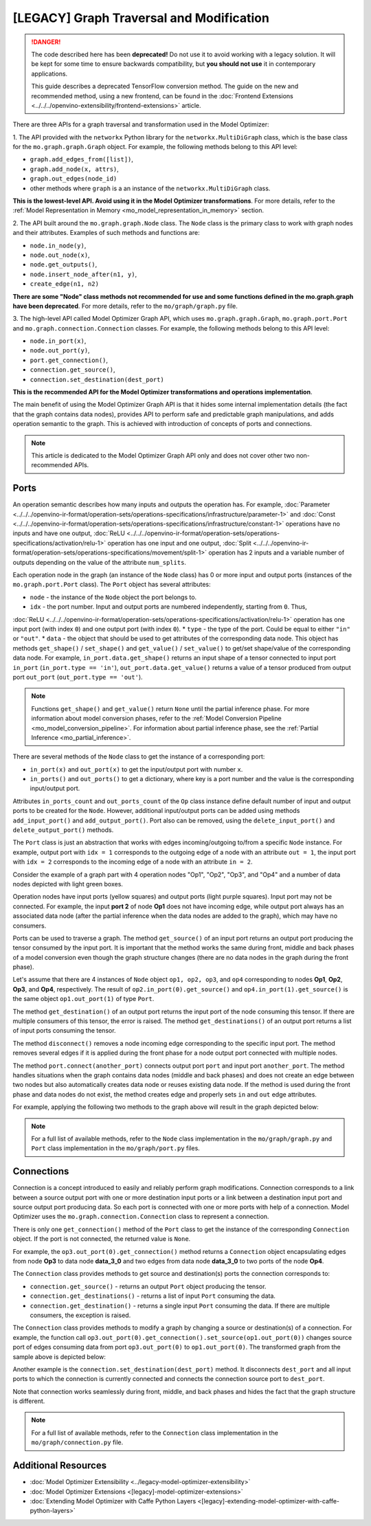 .. {#../legacy-model-optimizer-extensibility_Model_Optimizer_Ports_Connections}

[LEGACY] Graph Traversal and Modification
===========================================

.. meta::
   :description: Learn about deprecated APIs and the Port and Connection classes 
                 in Model Optimizer used for graph traversal and transformation.

.. danger::

   The code described here has been **deprecated!** Do not use it to avoid working with a legacy solution. It will be kept for some time to ensure backwards compatibility, but **you should not use** it in contemporary applications.

   This guide describes a deprecated TensorFlow conversion method. The guide on the new and recommended method, using a new frontend, can be found in the  :doc:`Frontend Extensions <../../../openvino-extensibility/frontend-extensions>` article. 

There are three APIs for a graph traversal and transformation used in the Model Optimizer:

1. The API provided with the ``networkx`` Python library for the ``networkx.MultiDiGraph`` class, which is the base class for
the ``mo.graph.graph.Graph`` object. For example, the following methods belong to this API level: 

* ``graph.add_edges_from([list])``,
* ``graph.add_node(x, attrs)``, 
* ``graph.out_edges(node_id)`` 
* other methods where ``graph`` is a an instance of the ``networkx.MultiDiGraph`` class.

**This is the lowest-level API. Avoid using it in the Model Optimizer transformations**. For more details, refer to the :ref:`Model Representation in Memory <mo_model_representation_in_memory>` section. 

2. The API built around the ``mo.graph.graph.Node`` class. The ``Node`` class is the primary class to work with graph nodes
and their attributes. Examples of such methods and functions are:

* ``node.in_node(y)``, 
* ``node.out_node(x)``,
* ``node.get_outputs()``,
* ``node.insert_node_after(n1, y)``,
* ``create_edge(n1, n2)``

**There are some "Node" class methods not recommended for use and some functions defined in the mo.graph.graph have been deprecated**. For more details, refer to the ``mo/graph/graph.py`` file. 

3. The high-level API called Model Optimizer Graph API, which uses ``mo.graph.graph.Graph``, ``mo.graph.port.Port`` and
``mo.graph.connection.Connection`` classes. For example, the following methods belong to this API level:

* ``node.in_port(x)``, 
* ``node.out_port(y)``, 
* ``port.get_connection()``, 
* ``connection.get_source()``,
* ``connection.set_destination(dest_port)``

**This is the recommended API for the Model Optimizer transformations and operations implementation**.

The main benefit of using the Model Optimizer Graph API is that it hides some internal implementation details (the fact that
the graph contains data nodes), provides API to perform safe and predictable graph manipulations, and adds operation
semantic to the graph. This is achieved with introduction of concepts of ports and connections. 

.. note:: 
   This article is dedicated to the Model Optimizer Graph API only and does not cover other two non-recommended APIs.

.. _mo_intro_ports:

=====
Ports
=====

An operation semantic describes how many inputs and outputs the operation has. For example, 
:doc:`Parameter <../../../openvino-ir-format/operation-sets/operations-specifications/infrastructure/parameter-1>` and :doc:`Const <../../../openvino-ir-format/operation-sets/operations-specifications/infrastructure/constant-1>` operations have no
inputs and have one output, :doc:`ReLU <../../../openvino-ir-format/operation-sets/operations-specifications/activation/relu-1>` operation has one input and one output, 
:doc:`Split <../../../openvino-ir-format/operation-sets/operations-specifications/movement/split-1>` operation has 2 inputs and a variable number of outputs depending on the value of the
attribute ``num_splits``.

Each operation node in the graph (an instance of the ``Node`` class) has 0 or more input and output ports (instances of
the ``mo.graph.port.Port`` class). The ``Port`` object has several attributes:

* ``node`` - the instance of the ``Node`` object the port belongs to.
* ``idx`` - the port number. Input and output ports are numbered independently, starting from ``0``. Thus, 
:doc:`ReLU <../../../openvino-ir-format/operation-sets/operations-specifications/activation/relu-1>` operation has one input port (with index ``0``) and one output port (with index ``0``).
* ``type`` - the type of the port. Could be equal to either ``"in"`` or ``"out"``.
* ``data`` - the object that should be used to get attributes of the corresponding data node. This object has methods ``get_shape()`` / ``set_shape()`` and ``get_value()`` / ``set_value()`` to get/set shape/value of the corresponding data node. For example, ``in_port.data.get_shape()`` returns an input shape of a tensor connected to input port ``in_port`` (``in_port.type == 'in'``), ``out_port.data.get_value()`` returns a value of a tensor produced from output port ``out_port`` (``out_port.type == 'out'``).

.. note:: 
   Functions ``get_shape()`` and ``get_value()`` return ``None`` until the partial inference phase. For more information  about model conversion phases, refer to the :ref:`Model Conversion Pipeline <mo_model_conversion_pipeline>`. For information about partial inference phase, see the :ref:`Partial Inference <mo_partial_inference>`.

There are several methods of the ``Node`` class to get the instance of a corresponding port:

* ``in_port(x)`` and ``out_port(x)`` to get the input/output port with number ``x``.
* ``in_ports()`` and ``out_ports()`` to get a dictionary, where key is a port number and the value is the corresponding input/output port.

Attributes ``in_ports_count`` and ``out_ports_count`` of the ``Op`` class instance define default number of input and output
ports to be created for the ``Node``. However, additional input/output ports can be added using methods
``add_input_port()`` and ``add_output_port()``. Port also can be removed, using the ``delete_input_port()`` and
``delete_output_port()`` methods.

The ``Port`` class is just an abstraction that works with edges incoming/outgoing to/from a specific ``Node`` instance. For
example, output port with ``idx = 1`` corresponds to the outgoing edge of a node with an attribute ``out = 1``, the input
port with ``idx = 2`` corresponds to the incoming edge of a node with an attribute ``in = 2``.

Consider the example of a graph part with 4 operation nodes "Op1", "Op2", "Op3", and "Op4" and a number of data nodes
depicted with light green boxes.

.. image:: ../../../../_static/images/MO_ports_example_1.svg
   :scale: 80 %
   :align: center

Operation nodes have input ports (yellow squares) and output ports (light purple squares). Input port may not be
connected. For example, the input **port 2** of node **Op1** does not have incoming edge, while output port always has an
associated data node (after the partial inference when the data nodes are added to the graph), which may have no
consumers.

Ports can be used to traverse a graph. The method ``get_source()`` of an input port returns an output port producing the
tensor consumed by the input port. It is important that the method works the same during front, middle and back phases of a
model conversion even though the graph structure changes (there are no data nodes in the graph during the front phase).

Let's assume that there are 4 instances of ``Node`` object ``op1, op2, op3``, and ``op4`` corresponding to nodes **Op1**, **Op2**,
**Op3**, and **Op4**, respectively. The result of ``op2.in_port(0).get_source()`` and ``op4.in_port(1).get_source()`` is the
same object ``op1.out_port(1)`` of type ``Port``.

The method ``get_destination()`` of an output port returns the input port of the node consuming this tensor. If there are
multiple consumers of this tensor, the error is raised. The method ``get_destinations()`` of an output port returns a
list of input ports consuming the tensor.

The method ``disconnect()`` removes a node incoming edge corresponding to the specific input port. The method removes
several edges if it is applied during the front phase for a node output port connected with multiple nodes.

The method ``port.connect(another_port)`` connects output port ``port`` and input port ``another_port``. The method handles
situations when the graph contains data nodes (middle and back phases) and does not create an edge between two nodes
but also automatically creates data node or reuses existing data node. If the method is used during the front phase and
data nodes do not exist, the method creates edge and properly sets ``in`` and ``out`` edge attributes.

For example, applying the following two methods to the graph above will result in the graph depicted below:

.. code-block:: py
   :force:

   op4.in_port(1).disconnect()
   op3.out_port(0).connect(op4.in_port(1))

.. image:: ../../../../_static/images/MO_ports_example_2.svg
   :scale: 80 %
   :align: center

.. note:: 
   For a full list of available methods, refer to the ``Node`` class implementation in the ``mo/graph/graph.py`` and ``Port`` class implementation in the ``mo/graph/port.py`` files.

===========
Connections
===========

Connection is a concept introduced to easily and reliably perform graph modifications. Connection corresponds to a
link between a source output port with one or more destination input ports or a link between a destination input port
and source output port producing data. So each port is connected with one or more ports with help of a connection.
Model Optimizer uses the ``mo.graph.connection.Connection`` class to represent a connection.

There is only one ``get_connection()`` method of the ``Port`` class to get the instance of the corresponding ``Connection``
object. If the port is not connected, the returned value is ``None``.

For example, the ``op3.out_port(0).get_connection()`` method returns a ``Connection`` object encapsulating edges from node
**Op3** to data node **data_3_0** and two edges from data node **data_3_0** to two ports of the node **Op4**.

The ``Connection`` class provides methods to get source and destination(s) ports the connection corresponds to:

* ``connection.get_source()`` - returns an output ``Port`` object producing the tensor.
* ``connection.get_destinations()`` - returns a list of input ``Port`` consuming the data.
* ``connection.get_destination()`` - returns a single input ``Port`` consuming the data. If there are multiple consumers, the exception is raised.

The ``Connection`` class provides methods to modify a graph by changing a source or destination(s) of a connection. For
example, the function call ``op3.out_port(0).get_connection().set_source(op1.out_port(0))`` changes source port of edges
consuming data from port ``op3.out_port(0)`` to ``op1.out_port(0)``. The transformed graph from the sample above is depicted
below:

.. image:: ../../../../_static/images/MO_connection_example_1.svg
   :scale: 80 %
   :align: center

Another example is the ``connection.set_destination(dest_port)`` method. It disconnects ``dest_port`` and all input ports to which
the connection is currently connected and connects the connection source port to ``dest_port``.

Note that connection works seamlessly during front, middle, and back phases and hides the fact that the graph structure is
different.

.. note:: 
   For a full list of available methods, refer to the ``Connection`` class implementation in the ``mo/graph/connection.py`` file.

====================
Additional Resources
====================

* :doc:`Model Optimizer Extensibility <../legacy-model-optimizer-extensibility>`
* :doc:`Model Optimizer Extensions <[legacy]-model-optimizer-extensions>`
* :doc:`Extending Model Optimizer with Caffe Python Layers <[legacy]-extending-model-optimizer-with-caffe-python-layers>`


